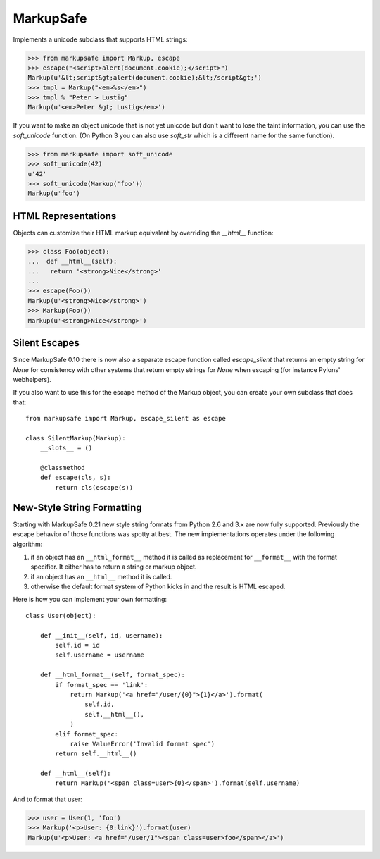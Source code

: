 MarkupSafe
==========

Implements a unicode subclass that supports HTML strings:

>>> from markupsafe import Markup, escape
>>> escape("<script>alert(document.cookie);</script>")
Markup(u'&lt;script&gt;alert(document.cookie);&lt;/script&gt;')
>>> tmpl = Markup("<em>%s</em>")
>>> tmpl % "Peter > Lustig"
Markup(u'<em>Peter &gt; Lustig</em>')

If you want to make an object unicode that is not yet unicode
but don't want to lose the taint information, you can use the
`soft_unicode` function.  (On Python 3 you can also use `soft_str` which
is a different name for the same function).

>>> from markupsafe import soft_unicode
>>> soft_unicode(42)
u'42'
>>> soft_unicode(Markup('foo'))
Markup(u'foo')

HTML Representations
--------------------

Objects can customize their HTML markup equivalent by overriding
the `__html__` function:

>>> class Foo(object):
...  def __html__(self):
...   return '<strong>Nice</strong>'
...
>>> escape(Foo())
Markup(u'<strong>Nice</strong>')
>>> Markup(Foo())
Markup(u'<strong>Nice</strong>')

Silent Escapes
--------------

Since MarkupSafe 0.10 there is now also a separate escape function
called `escape_silent` that returns an empty string for `None` for
consistency with other systems that return empty strings for `None`
when escaping (for instance Pylons' webhelpers).

If you also want to use this for the escape method of the Markup
object, you can create your own subclass that does that::

    from markupsafe import Markup, escape_silent as escape

    class SilentMarkup(Markup):
        __slots__ = ()

        @classmethod
        def escape(cls, s):
            return cls(escape(s))

New-Style String Formatting
---------------------------

Starting with MarkupSafe 0.21 new style string formats from Python 2.6 and
3.x are now fully supported.  Previously the escape behavior of those
functions was spotty at best.  The new implementations operates under the
following algorithm:

1.  if an object has an ``__html_format__`` method it is called as
    replacement for ``__format__`` with the format specifier.  It either
    has to return a string or markup object.
2.  if an object has an ``__html__`` method it is called.
3.  otherwise the default format system of Python kicks in and the result
    is HTML escaped.

Here is how you can implement your own formatting::

    class User(object):

        def __init__(self, id, username):
            self.id = id
            self.username = username

        def __html_format__(self, format_spec):
            if format_spec == 'link':
                return Markup('<a href="/user/{0}">{1}</a>').format(
                    self.id,
                    self.__html__(),
                )
            elif format_spec:
                raise ValueError('Invalid format spec')
            return self.__html__()

        def __html__(self):
            return Markup('<span class=user>{0}</span>').format(self.username)

And to format that user:

>>> user = User(1, 'foo')
>>> Markup('<p>User: {0:link}').format(user)
Markup(u'<p>User: <a href="/user/1"><span class=user>foo</span></a>')


